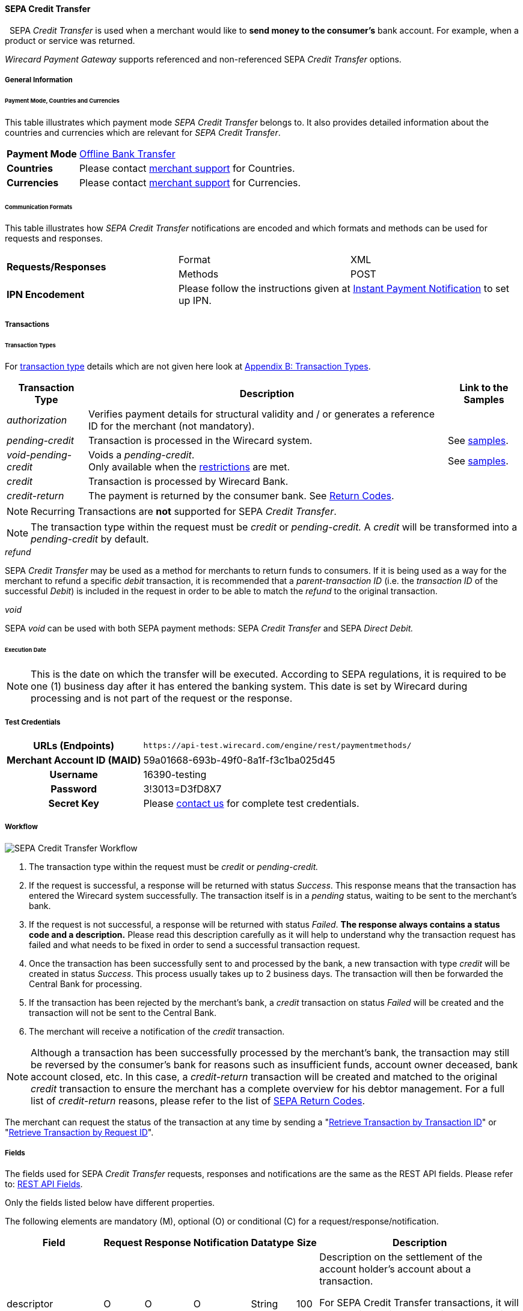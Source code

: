 [#SEPACreditTransfer]
==== SEPA Credit Transfer
 
SEPA _Credit Transfer_ is used when a merchant would like to *send money to the consumer's*
bank account. For example, when a product or service was returned.

_Wirecard Payment Gateway_ supports referenced and non-referenced SEPA
_Credit Transfer_ options.

[#SEPACreditTransfer_GeneralInformation]
===== General Information


[#SEPACreditTransfer_PaymentModeCountriesandCurrencies]
====== Payment Mode, Countries and Currencies

This table illustrates which payment mode _SEPA Credit Transfer_ belongs
to. It also provides detailed information about the countries and
currencies which are relevant for _SEPA Credit Transfer_.

[cols="20, 80"]
|===
| *Payment Mode* | <<#PaymentMethods_PaymentMode_OfflineBankTransfer, Offline Bank Transfer>>
| *Countries*    | Please contact <<ContactUs, merchant support>> for Countries.
| *Currencies*   | Please contact <<ContactUs, merchant support>> for Currencies.
|===

[#SEPACreditTransfer_CommunicationFormats]
====== Communication Formats

This table illustrates how _SEPA Credit Transfer_ notifications are
encoded and which formats and methods can be used for requests and
responses.

|===
.2+| *Requests/Responses*   | Format  | XML
                            | Methods | POST
| *IPN Encodement*        2+| Please follow the instructions given
at <<GeneralPlatformFeatures_IPN_NotificationExamples, Instant Payment Notification>> to set up IPN.
|===


[#SEPACreditTransfer_Transactions]
===== Transactions


[#SEPACreditTransfer_TransactionTypes]
====== Transaction Types

For <<Glossary_TransactionType, transaction type>> details which are not given here look
at <<AppendixB, Appendix B: Transaction Types>>. 

[%autowidth]
|===
| Transaction Type | Description | Link to the Samples

| _authorization_ | Verifies payment details for structural validity and /
or generates a reference ID for the merchant (not mandatory). | 
| _pending-credit_ | Transaction is processed in the Wirecard system.
| See <<SEPACreditTransfer_Samples_PendingCredit, samples>>.
| _void-pending-credit_ | Voids a _pending-credit_. +
Only available when the <<SEPA_TransactionType_Void_Restrictions, restrictions>> are met.
| See <<SEPACreditTransfer_Samples_VoidPendingCredit, samples>>.
| _credit_ | Transaction is processed by Wirecard Bank. | 
| _credit-return_ | The payment is returned by the consumer bank. See <<SEPA_ReturnCodes, Return Codes>>. |
|===

NOTE: Recurring Transactions are *not* supported for SEPA _Credit Transfer_.

NOTE: The transaction type within the request must be _credit_ or
_pending-credit._ A _credit_ will be transformed into a _pending-credit_ by default.


[#SEPACreditTransfer_TransactionTypes_refund]
._refund_

SEPA _Credit Transfer_ may be used as a method for merchants to return
funds to consumers. If it is being used as a way for the merchant to
refund a specific _debit_ transaction, it is recommended that a
_parent-transaction ID_ (i.e. the _transaction ID_ of the successful
_Debit_) is included in the request in order to be able to match the
_refund_ to the original transaction.

[#SEPACreditTransfer_TransactionTypes_void]
._void_

SEPA _void_ can be used with both SEPA payment methods: SEPA _Credit Transfer_ and SEPA _Direct Debit._

[#SEPACreditTransfer_Transactions_ExecutionDate]
====== Execution Date

NOTE: This is the date on which the transfer will be executed. According to
SEPA regulations, it is required to be one (1) business day after it has
entered the banking system. This date is set by Wirecard during
processing and is not part of the request or the response.

[#SEPACreditTransfer_TestCredentials]
===== Test Credentials

[cols="30h, 70"]
|===
| URLs (Endpoints) | ``\https://api-test.wirecard.com/engine/rest/paymentmethods/``
| Merchant Account ID (MAID) | 59a01668-693b-49f0-8a1f-f3c1ba025d45
| Username | 16390-testing
| Password | 3!3013=D3fD8X7
| Secret Key | Please <<ContactUs, contact us>> for complete test credentials.
|===

[#SEPACreditTransfer_Workflow]
===== Workflow

image::images/11-30-01-sepa-credit-transfer/SEPA_Credit_Transfer_Workflow.png[SEPA Credit Transfer Workflow]

. The transaction type within the request must be _credit_ or _pending-credit._
. If the request is successful, a response will be returned with status
_Success_. This response means that the transaction has entered the
Wirecard system successfully. The transaction itself is in a _pending_
status, waiting to be sent to the merchant's bank.
. If the request is not successful, a response will be returned with
status _Failed_. *The response always contains a status code and a description.*
Please read this description carefully as it will help to
understand why the transaction request has failed and what needs to be
fixed in order to send a successful transaction request.
. Once the transaction has been successfully sent to and processed by
the bank, a new transaction with type _credit_ will be created in status
_Success_. This process usually takes up to 2 business days. The
transaction will then be forwarded the Central Bank for processing.
. If the transaction has been rejected by the merchant's bank, a
_credit_ transaction on status _Failed_ will be created and the
transaction will not be sent to the Central Bank.
. The merchant will receive a notification of the _credit_ transaction.
//-

NOTE: Although a transaction has been successfully processed by the merchant's
bank, the transaction may still be reversed by the consumer's bank for
reasons such as insufficient funds, account owner deceased, bank account
closed, etc. In this case, a _credit-return_ transaction will be created
and matched to the original _credit_ transaction to ensure the merchant
has a complete overview for his debtor management. For a full list of
_credit-return_ reasons, please refer to the list of <<SEPA_ReturnCodes, SEPA Return Codes>>.

The merchant can request the status of the transaction at any time by
sending a "<<GeneralPlatformFeatures_RetrieveTransaction_TransactionID, Retrieve Transaction by Transaction ID>>"
or "<<GeneralPlatformFeatures_RetrieveTransaction_RequestID, Retrieve Transaction by Request ID>>".

[#SEPACreditTransfer_Fields]
===== Fields

The fields used for SEPA _Credit Transfer_ requests, responses and
notifications are the same as the REST API fields. Please refer to:
<<RestApi_Fields, REST API Fields>>.

Only the fields listed below have different properties.

The following elements are mandatory (M), optional (O) or conditional
\(C) for a request/response/notification.

[%autowidth, cols="1,2,3,4,5,6,7a"]
|===
| Field | Request | Response | Notification | Datatype | Size | Description

| descriptor | O | O | O | String | 100 | Description on the settlement of the account holder's account about a
transaction.

For SEPA Credit Transfer transactions, it will be combined with the
Provider Transaction Reference ID and the merchant’s static
descriptor and will appear on the consumer's bank account statement.
| payment-methods.payment-method-Name | M | M | M | String | 15 | This is the name of the payment method _sepacredit_.
| api-id |   |   | M | api-id | 25 | The API id is always returned in the notification. For SEPA it is
"---"
| bank-account.bic | O | O | O | String | 8 or 11 | This is the Business Identifier Code of the bank of the end-consumer. In SEPA Area where <<SEPA_Reporting_IbanOnly, IBAN Only>> is enabled, BIC is an optional field.
| bank-account.iban | C | C | C | String | 34 | This is the International Bank Account Number of the end-consumer.

NOTE: If no parent-transaction-id is provided it remains mandatory.

| provider-transaction-reference-id |   | M | M | String | 10 | This ID provides a reference for the complete end-to-end lifecycle of a
SEPA Credit Transfer transaction. It is used as a reference within the
banking system to ensure all transactions referencing each other (eg: a
_credit_ and a _debit-return_) are matched and that the complete
lifecycle of a payment is identifiable. Wirecard generates this ID for
the merchant.
|===

[#SEPACreditTransfer_Samples]
===== Samples

Go to <<GeneralPlatformFeatures_IPN_NotificationExamples, Notification Examples>> if you want to see corresponding notification samples.

[#SEPACreditTransfer_Samples_PendingCredit]
====== _pending-credit_

[#SEPACreditTransfer_Samples_PendingCredit_Xml]
====== XML

.XML Pending-Credit Request (Successful)

[source,xml]
----
<?xml version="1.0" encoding="utf-8" standalone="yes"?>
<payment xmlns="http://www.elastic-payments.com/schema/payment">
    <merchant-account-id>59a01668-693b-49f0-8a1f-f3c1ba025d45</merchant-account-id>
    <request-id>${unique for each request}</request-id>
    <transaction-type>pending-credit</transaction-type>
    <!-- optional  <parent-transaction-id>a31d8dcc-fedc-11e4-8671-005056a97162</parent-transaction-id> -->
    <requested-amount currency="EUR">0.11</requested-amount>
    <account-holder>
        <first-name>John</first-name>
        <last-name>Doe</last-name>
        <email>john.doe@example.com</email>
        <address>
            <street1>Example Street 1</street1>
            <city>Example City</city>
            <country>DE</country>
        </address>
    </account-holder>
    <!-- optional  <order-number>4509334</order-number> -->
    <!-- optional   <descriptor>test</descriptor> -->
    <payment-methods>
        <payment-method name="sepacredit" />
    </payment-methods>
    <bank-account>
        <iban>HU29117080012054779400000000</iban>
        <bic>GENODEF1OGK</bic>
    </bank-account>
    <!-- optional  <cancel-redirect-url>http://sandbox-engine.thesolution.com/shop_urlViaRequest/cancel.html</cancel-redirect-url> --></payment>
----

.XML Pending-Credit Response (Successful)

[source,xml]
----
<?xml version="1.0" encoding="utf-8" standalone="yes"?>
<payment xmlns="http://www.elastic-payments.com/schema/payment" xmlns:ns2="http://www.elastic-payments.com/schema/epa/transaction">
  <merchant-account-id>59a01668-693b-49f0-8a1f-f3c1ba025d45</merchant-account-id>
  <transaction-id>d1bb484a-2d12-4f2c-91fa-138b34197497</transaction-id>
  <request-id>cca8ea3c-6203-459f-9cbf-8705fd0f3800</request-id>
  <transaction-type>pending-credit</transaction-type>
  <transaction-state>success</transaction-state>
  <completion-time-stamp>2018-04-13T08:39:19.000Z</completion-time-stamp>
  <statuses>
    <status code="201.0000" description="The resource was successfully created." severity="information" />
  </statuses>
  <requested-amount currency="EUR">0.11</requested-amount>
  <account-holder>
    <first-name>John</first-name>
    <last-name>Doe</last-name>
    <email>john.doe@example.com</email>
    <address>
      <street1>Example Street 1</street1>
      <city>Example City</city>
      <country>DE</country>
    </address>
  </account-holder>
  <payment-methods>
    <payment-method name="sepacredit" />
  </payment-methods>
  <bank-account>
    <iban>HU29117080012054779400000000</iban>
    <bic>GENODEF1OGK</bic>
  </bank-account>
  <provider-transaction-reference-id>BA89E3BADC</provider-transaction-reference-id>
</payment>
----

.XML Pending-Credit Request (Failure)

[source,xml]
----
<?xml version="1.0" encoding="utf-8" standalone="yes"?>
<payment xmlns="http://www.elastic-payments.com/schema/payment">
    <merchant-account-id>59a01668-693b-49f0-8a1f-f3c1ba025d45</merchant-account-id>
    <request-id>${unique for each request}</request-id>
    <transaction-type>pending-credit</transaction-type>
    <requested-amount currency="EUR">10.01</requested-amount>
    <account-holder>
        <first-name>John</first-name>
        <last-name>Doe</last-name>
    </account-holder>
    <payment-methods>
        <payment-method name="sepacredit" />
    </payment-methods>
    <bank-account>
        <bic>WIREDEMMXXX</bic>
    </bank-account></payment>
----

.XML Pending-Credit Response (Failure)

[source,xml]
----
<?xml version="1.0" encoding="utf-8" standalone="yes"?>
<payment xmlns="http://www.elastic-payments.com/schema/payment" xmlns:ns2="http://www.elastic-payments.com/schema/epa/transaction">
 <merchant-account-id>59a01668-693b-49f0-8a1f-f3c1ba025d45</merchant-account-id>
 <transaction-id>c9d5f0c2-9331-4c7e-afd6-e1eb407243ad</transaction-id>
 <request-id>54d9d8fd-f33b-43b7-8f0e-753ba16991f0</request-id>
 <transaction-type>pending-credit</transaction-type>
 <transaction-state>failed</transaction-state>
 <completion-time-stamp>2018-04-13T08:42:39.000Z</completion-time-stamp>
 <statuses>
  <status code="400.1081" description="The Bank Account IBAN information has not been provided.  Please check your input and try again." severity="error" />
 </statuses>
 <requested-amount currency="EUR">10.01</requested-amount>
 <account-holder>
  <first-name>John</first-name>
  <last-name>Doe</last-name>
 </account-holder>
 <payment-methods>
  <payment-method name="sepacredit" />
 </payment-methods>
 <bank-account>
  <bic>WIREDEMMXXX</bic>
 </bank-account>
</payment>
----

[#SEPACreditTransfer_Samples_PendingCredit_Json]
====== JSON

.JSON Pending-Credit Request (Successful)

[source,json]
----
{
  "payment" : {
    "merchant-account-id" : {
      "value" : "4c901196-eff7-411e-82a3-5ef6b6860d64"
    },
    "request-id" : "${unique for each request}",
    "transaction-type" : "pending-credit",
    "requested-amount" : {
      "value" : 0.11,
      "currency" : "EUR"
    },
    "account-holder" : {
      "first-name" : "John",
      "last-name" : "Doe",
      "email" : "daemonize@yahoo.co.uk",
      "address" : {
        "street1" : "Tiefstraße 3",
        "city" : "München",
        "country" : "DE"
      }
    },
    "payment-methods" : {
      "payment-method" : [ {
        "name" : "sepacredit"
      } ]
    },
    "bank-account" : {
      "iban" : "HU29117080012054779400000000",
      "bic" : "GENODEF1OGK"
    },
    "mandate" : {
      "mandate-id" : "12345678",
      "signed-date" : "2014-05-06"
    },
    "consumer" : {
      "first-name" : "",
      "last-name" : ""
    }
  }
}
----

.JSON Pending-Credit Response (Successful)

[source,json]
----
 {
  "payment" : {
    "merchant-account-id" : {
      "value" : "4c901196-eff7-411e-82a3-5ef6b6860d64"
    },
    "transaction-id" : "7c55532a-34f9-11e5-b074-005056a96a54",
    "request-id" : "${request}",
    "transaction-type" : "pending-credit",
    "transaction-state" : "success",
    "completion-time-stamp" : 1438068184000,
    "statuses" : {
      "status" : [ {
        "value" : "",
        "code" : "201.0000",
        "description" : "The resource was successfully created.",
        "severity" : "information"
      } ]
    },
    "requested-amount" : {
      "value" : 0.11,
      "currency" : "EUR"
    },
    "account-holder" : {
      "first-name" : "John",
      "last-name" : "Doe",
      "email" : "daemonize@yahoo.co.uk",
      "address" : {
        "street1" : "Tiefstraße 3",
        "city" : "München",
        "country" : "DE"
      }
    },
    "payment-methods" : {
      "payment-method" : [ {
        "name" : "sepacredit"
      } ]
    },
    "bank-account" : {
      "iban" : "HU29117080012054779400000000",
      "bic" : "GENODEF1OGK"
    },
    "mandate" : {
      "mandate-id" : "12345678",
      "signed-date" : "2014-05-06"
    },
    "consumer" : {
      "first-name" : "",
      "last-name" : ""
    },
    "provider-transaction-reference-id" : "FD787FBC69"
  }
}
----

[#SEPACreditTransfer_Samples_VoidPendingCredit]
====== _void-pending-credit_

[NOTE]
====
*Void-Pending-Credit Restrictions*

_void-pending-credit_ transactions can be sent until the transaction is
not sent to the bank.
====

====== XML

.XML Void-Pending-Credit Request (Successful)

[source,xml]
----
<?xml version="1.0" encoding="utf-8" standalone="yes"?>
<payment xmlns="http://www.elastic-payments.com/schema/payment">
    <merchant-account-id>59a01668-693b-49f0-8a1f-f3c1ba025d45</merchant-account-id>
    <request-id>${unique for each request}</request-id>
    <transaction-type>void-pending-credit</transaction-type>
    <requested-amount currency="EUR">0.15</requested-amount>
    <parent-transaction-id>${derived from former pending-credit transaction}</parent-transaction-id>
    <payment-methods>
        <payment-method name="sepacredit" />
    </payment-methods>
</payment>
----

.XML Void-Pending-Credit Response (Successful)

[source,xml]
----
<?xml version="1.0" encoding="utf-8" standalone="yes"?>
<payment xmlns="http://www.elastic-payments.com/schema/payment" xmlns:ns2="http://www.elastic-payments.com/schema/epa/transaction">
 <merchant-account-id>59a01668-693b-49f0-8a1f-f3c1ba025d45</merchant-account-id>
 <transaction-id>75abb31d-30fc-472e-97d8-67081dbd9e6c</transaction-id>
 <request-id>cf9fddf3-97e8-4fef-989d-0b0274ceab17</request-id>
 <transaction-type>void-pending-credit</transaction-type>
 <transaction-state>success</transaction-state>
 <completion-time-stamp>2018-04-13T08:45:05.000Z</completion-time-stamp>
 <statuses>
  <status code="200.0000" description="The request completed successfully." severity="information" />
 </statuses>
 <requested-amount currency="EUR">0.15</requested-amount>
 <parent-transaction-id>8938d389-6575-4467-95e4-ca9cf89266b9</parent-transaction-id>
 <account-holder>
  <first-name>John</first-name>
  <last-name>Doe</last-name>
  <email>john.doe@example.com</email>
  <address>
   <street1>Example Street 1</street1>
   <city>Example City</city>
   <country>DE</country>
  </address>
 </account-holder>
 <payment-methods>
  <payment-method name="sepacredit" />
 </payment-methods>
 <bank-account>
  <iban>HU29117080012054779400000000</iban>
  <bic>GENODEF1OGK</bic>
 </bank-account>
 <api-id>---</api-id>
</payment>
----

.XML Void-Pending-Credit Request (Failed)

[source,xml]
----
<?xml version="1.0" encoding="utf-8" standalone="yes"?>
<payment xmlns="http://www.elastic-payments.com/schema/payment">
    <merchant-account-id>59a01668-693b-49f0-8a1f-f3c1ba025d45</merchant-account-id>
    <request-id>${unique for each request}</request-id>
    <transaction-type>void-pending-credit</transaction-type>
    <requested-amount currency="EUR">10.00</requested-amount>
    <payment-methods>
        <payment-method name="sepacredit" />
    </payment-methods></payment>
----

.XML Void-Pending-Credit Response (Failed)

[source,xml]
----
<?xml version="1.0" encoding="utf-8" standalone="yes"?>
<payment xmlns="http://www.elastic-payments.com/schema/payment" xmlns:ns2="http://www.elastic-payments.com/schema/epa/transaction">
 <merchant-account-id ref="unknown">59a01668-693b-49f0-8a1f-f3c1ba025d45</merchant-account-id>
 <request-id>41595b1c-8994-4c2e-ae05-d48c00471b29</request-id>
 <transaction-type>void-pending-credit</transaction-type>
 <transaction-state>failed</transaction-state>
 <completion-time-stamp>2018-04-13T08:47:59.131Z</completion-time-stamp>
 <statuses>
  <status code="400.1021" description="The Parent Transaction Id is required, and not provided.  Please check your input and try again." severity="error" />
 </statuses>
 <requested-amount currency="EUR">10.00</requested-amount>
 <payment-methods>
  <payment-method name="sepacredit" />
 </payment-methods>
</payment>
----
